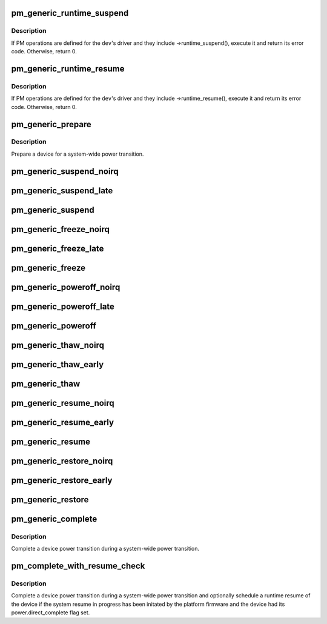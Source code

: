 .. -*- coding: utf-8; mode: rst -*-
.. src-file: drivers/base/power/generic_ops.c

.. _`pm_generic_runtime_suspend`:

pm_generic_runtime_suspend
==========================

.. c:function:: int pm_generic_runtime_suspend(struct device *dev)

    Generic runtime suspend callback for subsystems.

    :param struct device \*dev:
        Device to suspend.

.. _`pm_generic_runtime_suspend.description`:

Description
-----------

If PM operations are defined for the \ ``dev``\ 's driver and they include
->runtime_suspend(), execute it and return its error code.  Otherwise,
return 0.

.. _`pm_generic_runtime_resume`:

pm_generic_runtime_resume
=========================

.. c:function:: int pm_generic_runtime_resume(struct device *dev)

    Generic runtime resume callback for subsystems.

    :param struct device \*dev:
        Device to resume.

.. _`pm_generic_runtime_resume.description`:

Description
-----------

If PM operations are defined for the \ ``dev``\ 's driver and they include
->runtime_resume(), execute it and return its error code.  Otherwise,
return 0.

.. _`pm_generic_prepare`:

pm_generic_prepare
==================

.. c:function:: int pm_generic_prepare(struct device *dev)

    Generic routine preparing a device for power transition.

    :param struct device \*dev:
        Device to prepare.

.. _`pm_generic_prepare.description`:

Description
-----------

Prepare a device for a system-wide power transition.

.. _`pm_generic_suspend_noirq`:

pm_generic_suspend_noirq
========================

.. c:function:: int pm_generic_suspend_noirq(struct device *dev)

    Generic suspend_noirq callback for subsystems.

    :param struct device \*dev:
        Device to suspend.

.. _`pm_generic_suspend_late`:

pm_generic_suspend_late
=======================

.. c:function:: int pm_generic_suspend_late(struct device *dev)

    Generic suspend_late callback for subsystems.

    :param struct device \*dev:
        Device to suspend.

.. _`pm_generic_suspend`:

pm_generic_suspend
==================

.. c:function:: int pm_generic_suspend(struct device *dev)

    Generic suspend callback for subsystems.

    :param struct device \*dev:
        Device to suspend.

.. _`pm_generic_freeze_noirq`:

pm_generic_freeze_noirq
=======================

.. c:function:: int pm_generic_freeze_noirq(struct device *dev)

    Generic freeze_noirq callback for subsystems.

    :param struct device \*dev:
        Device to freeze.

.. _`pm_generic_freeze_late`:

pm_generic_freeze_late
======================

.. c:function:: int pm_generic_freeze_late(struct device *dev)

    Generic freeze_late callback for subsystems.

    :param struct device \*dev:
        Device to freeze.

.. _`pm_generic_freeze`:

pm_generic_freeze
=================

.. c:function:: int pm_generic_freeze(struct device *dev)

    Generic freeze callback for subsystems.

    :param struct device \*dev:
        Device to freeze.

.. _`pm_generic_poweroff_noirq`:

pm_generic_poweroff_noirq
=========================

.. c:function:: int pm_generic_poweroff_noirq(struct device *dev)

    Generic poweroff_noirq callback for subsystems.

    :param struct device \*dev:
        Device to handle.

.. _`pm_generic_poweroff_late`:

pm_generic_poweroff_late
========================

.. c:function:: int pm_generic_poweroff_late(struct device *dev)

    Generic poweroff_late callback for subsystems.

    :param struct device \*dev:
        Device to handle.

.. _`pm_generic_poweroff`:

pm_generic_poweroff
===================

.. c:function:: int pm_generic_poweroff(struct device *dev)

    Generic poweroff callback for subsystems.

    :param struct device \*dev:
        Device to handle.

.. _`pm_generic_thaw_noirq`:

pm_generic_thaw_noirq
=====================

.. c:function:: int pm_generic_thaw_noirq(struct device *dev)

    Generic thaw_noirq callback for subsystems.

    :param struct device \*dev:
        Device to thaw.

.. _`pm_generic_thaw_early`:

pm_generic_thaw_early
=====================

.. c:function:: int pm_generic_thaw_early(struct device *dev)

    Generic thaw_early callback for subsystems.

    :param struct device \*dev:
        Device to thaw.

.. _`pm_generic_thaw`:

pm_generic_thaw
===============

.. c:function:: int pm_generic_thaw(struct device *dev)

    Generic thaw callback for subsystems.

    :param struct device \*dev:
        Device to thaw.

.. _`pm_generic_resume_noirq`:

pm_generic_resume_noirq
=======================

.. c:function:: int pm_generic_resume_noirq(struct device *dev)

    Generic resume_noirq callback for subsystems.

    :param struct device \*dev:
        Device to resume.

.. _`pm_generic_resume_early`:

pm_generic_resume_early
=======================

.. c:function:: int pm_generic_resume_early(struct device *dev)

    Generic resume_early callback for subsystems.

    :param struct device \*dev:
        Device to resume.

.. _`pm_generic_resume`:

pm_generic_resume
=================

.. c:function:: int pm_generic_resume(struct device *dev)

    Generic resume callback for subsystems.

    :param struct device \*dev:
        Device to resume.

.. _`pm_generic_restore_noirq`:

pm_generic_restore_noirq
========================

.. c:function:: int pm_generic_restore_noirq(struct device *dev)

    Generic restore_noirq callback for subsystems.

    :param struct device \*dev:
        Device to restore.

.. _`pm_generic_restore_early`:

pm_generic_restore_early
========================

.. c:function:: int pm_generic_restore_early(struct device *dev)

    Generic restore_early callback for subsystems.

    :param struct device \*dev:
        Device to resume.

.. _`pm_generic_restore`:

pm_generic_restore
==================

.. c:function:: int pm_generic_restore(struct device *dev)

    Generic restore callback for subsystems.

    :param struct device \*dev:
        Device to restore.

.. _`pm_generic_complete`:

pm_generic_complete
===================

.. c:function:: void pm_generic_complete(struct device *dev)

    Generic routine completing a device power transition.

    :param struct device \*dev:
        Device to handle.

.. _`pm_generic_complete.description`:

Description
-----------

Complete a device power transition during a system-wide power transition.

.. _`pm_complete_with_resume_check`:

pm_complete_with_resume_check
=============================

.. c:function:: void pm_complete_with_resume_check(struct device *dev)

    Complete a device power transition.

    :param struct device \*dev:
        Device to handle.

.. _`pm_complete_with_resume_check.description`:

Description
-----------

Complete a device power transition during a system-wide power transition and
optionally schedule a runtime resume of the device if the system resume in
progress has been initated by the platform firmware and the device had its
power.direct_complete flag set.

.. This file was automatic generated / don't edit.

